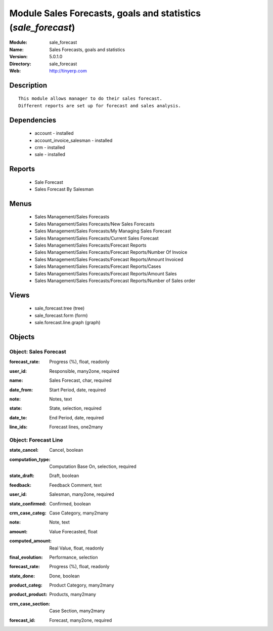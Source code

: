 
Module Sales Forecasts, goals and statistics (*sale_forecast*)
==============================================================
:Module: sale_forecast
:Name: Sales Forecasts, goals and statistics
:Version: 5.0.1.0
:Directory: sale_forecast
:Web: http://tinyerp.com

Description
-----------

::

  This module allows manager to do their sales forecast.
  Different reports are set up for forecast and sales analysis.

Dependencies
------------

 * account - installed
 * account_invoice_salesman - installed
 * crm - installed
 * sale - installed

Reports
-------

 * Sale Forecast

 * Sales Forecast By Salesman

Menus
-------

 * Sales Management/Sales Forecasts
 * Sales Management/Sales Forecasts/New Sales Forecasts
 * Sales Management/Sales Forecasts/My Managing Sales Forecast
 * Sales Management/Sales Forecasts/Current Sales Forecast
 * Sales Management/Sales Forecasts/Forecast Reports
 * Sales Management/Sales Forecasts/Forecast Reports/Number Of Invoice
 * Sales Management/Sales Forecasts/Forecast Reports/Amount Invoiced
 * Sales Management/Sales Forecasts/Forecast Reports/Cases
 * Sales Management/Sales Forecasts/Forecast Reports/Amount Sales
 * Sales Management/Sales Forecasts/Forecast Reports/Number of Sales order

Views
-----

 * sale_forecast.tree (tree)
 * sale_forecast.form (form)
 * sale.forecast.line.graph (graph)


Objects
-------

Object: Sales Forecast
######################

.. index::
  single: Sales Forecast object
.. 


:forecast_rate: Progress (%), float, readonly



.. index::
  single: forecast_rate field
.. 




:user_id: Responsible, many2one, required



.. index::
  single: user_id field
.. 




:name: Sales Forecast, char, required



.. index::
  single: name field
.. 




:date_from: Start Period, date, required



.. index::
  single: date_from field
.. 




:note: Notes, text



.. index::
  single: note field
.. 




:state: State, selection, required



.. index::
  single: state field
.. 




:date_to: End Period, date, required



.. index::
  single: date_to field
.. 




:line_ids: Forecast lines, one2many



.. index::
  single: line_ids field
.. 



Object: Forecast Line
#####################

.. index::
  single: Forecast Line object
.. 


:state_cancel: Cancel, boolean



.. index::
  single: state_cancel field
.. 




:computation_type: Computation Base On, selection, required



.. index::
  single: computation_type field
.. 




:state_draft: Draft, boolean



.. index::
  single: state_draft field
.. 




:feedback: Feedback Comment, text



.. index::
  single: feedback field
.. 




:user_id: Salesman, many2one, required



.. index::
  single: user_id field
.. 




:state_confirmed: Confirmed, boolean



.. index::
  single: state_confirmed field
.. 




:crm_case_categ: Case Category, many2many



.. index::
  single: crm_case_categ field
.. 




:note: Note, text



.. index::
  single: note field
.. 




:amount: Value Forecasted, float



.. index::
  single: amount field
.. 




:computed_amount: Real Value, float, readonly



.. index::
  single: computed_amount field
.. 




:final_evolution: Performance, selection



.. index::
  single: final_evolution field
.. 




:forecast_rate: Progress (%), float, readonly



.. index::
  single: forecast_rate field
.. 




:state_done: Done, boolean



.. index::
  single: state_done field
.. 




:product_categ: Product Category, many2many



.. index::
  single: product_categ field
.. 




:product_product: Products, many2many



.. index::
  single: product_product field
.. 




:crm_case_section: Case Section, many2many



.. index::
  single: crm_case_section field
.. 




:forecast_id: Forecast, many2one, required



.. index::
  single: forecast_id field
.. 

